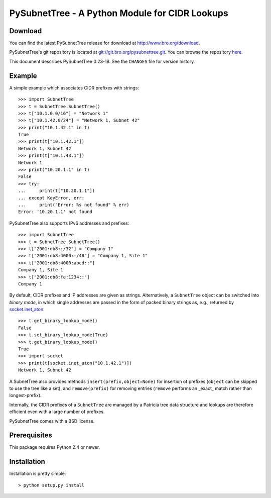 ..	-*- mode: rst-mode -*-
..
.. Version number is filled in automatically.
.. |version| replace:: 0.23-18

===============================================
PySubnetTree - A Python Module for CIDR Lookups
===============================================

.. rst-class:: opening

    The PySubnetTree package provides a Python data structure
    ``SubnetTree`` which maps subnets given in `CIDR
    <http://tools.ietf.org/html/rfc4632>`_ notation (incl.
    corresponding IPv6 versions) to Python objects. Lookups are
    performed by longest-prefix matching.


Download
--------

You can find the latest PySubnetTree release for download at
http://www.bro.org/download.

PySubnetTree's git repository is located at `git://git.bro.org/pysubnettree.git
<git://git.bro.org/pysubnettree.git>`__. You can browse the repository
`here <http://git.bro.org/pysubnettree.git>`__.

This document describes PySubnetTree |version|. See the ``CHANGES``
file for version history.


Example
-------

A simple example which associates CIDR prefixes with strings::

    >>> import SubnetTree
    >>> t = SubnetTree.SubnetTree()
    >>> t["10.1.0.0/16"] = "Network 1"
    >>> t["10.1.42.0/24"] = "Network 1, Subnet 42"
    >>> print("10.1.42.1" in t)
    True
    >>> print(t["10.1.42.1"])
    Network 1, Subnet 42
    >>> print(t["10.1.43.1"])
    Network 1
    >>> print("10.20.1.1" in t)
    False
    >>> try:
    ...     print(t["10.20.1.1"])
    ... except KeyError, err:
    ...     print("Error: %s not found" % err)
    Error: '10.20.1.1' not found


PySubnetTree also supports IPv6 addresses and prefixes::

    >>> import SubnetTree
    >>> t = SubnetTree.SubnetTree()
    >>> t["2001:db8::/32"] = "Company 1"
    >>> t["2001:db8:4000::/48"] = "Company 1, Site 1"
    >>> t["2001:db8:4000:abcd::"]
    Company 1, Site 1
    >>> t["2001:db8:fe:1234::"]
    Company 1


By default, CIDR prefixes and IP addresses are given as strings.
Alternatively, a ``SubnetTree`` object can be switched into *binary
mode*, in which single addresses are passed in the form of packed
binary strings as, e.g., returned by `socket.inet_aton
<http://docs.python.org/2/library/socket.html#socket.inet_aton>`_::


    >>> t.get_binary_lookup_mode()
    False
    >>> t.set_binary_lookup_mode(True)
    >>> t.get_binary_lookup_mode()
    True
    >>> import socket
    >>> print(t[socket.inet_aton("10.1.42.1")])
    Network 1, Subnet 42

A SubnetTree also provides methods ``insert(prefix,object=None)`` for insertion
of prefixes (``object`` can be skipped to use the tree like a set), and
``remove(prefix)`` for removing entries (``remove`` performs an _exact_ match
rather than longest-prefix).

Internally, the CIDR prefixes of a ``SubnetTree`` are managed by a
Patricia tree data structure and lookups are therefore efficient
even with a large number of prefixes.

PySubnetTree comes with a BSD license.


Prerequisites
-------------

This package requires Python 2.4 or newer.

Installation
------------

Installation is pretty simple::

   > python setup.py install
